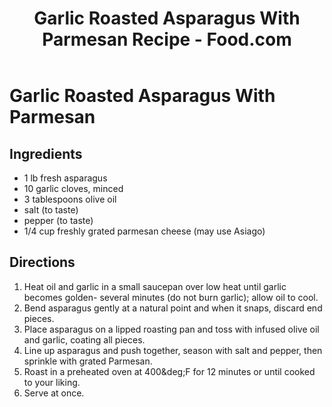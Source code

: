 :PROPERTIES:
:ID:       3bfa93fa-984e-4c67-8932-19cc3e5d6937
:ROAM_REFS: https://www.food.com/recipe/garlic-roasted-asparagus-with-parmesan-88945
:mtime:    20240419042731 20240331151600
:ctime:    20240330193914
:END:
#+title: Garlic Roasted Asparagus With Parmesan Recipe - Food.com
#+filetags: :recipes:cooking:asparagus:parmesan:garlic:olive_oil:

* Garlic Roasted Asparagus With Parmesan
:PROPERTIES:
:source-url: https://www.food.com/recipe/garlic-roasted-asparagus-with-parmesan-88945
:servings: 2-3 serving(s)
:prep-time: 10 minutes
:cook-time: 12 minutes
:ready-in: 22 minutes
:END:
** Ingredients

- 1   lb    fresh asparagus
- 10       garlic cloves, minced
- 3   tablespoons    olive oil
- salt (to taste)
- pepper (to taste)
- 1/4  cup   freshly grated parmesan cheese (may use Asiago)
** Directions

1. Heat oil and garlic in a small saucepan over low heat until garlic becomes golden- several minutes (do not burn garlic); allow oil to cool.
2. Bend asparagus gently at a natural point and when it snaps, discard end pieces.
3. Place asparagus on a lipped roasting pan and toss with infused olive oil and garlic, coating all pieces.
4. Line up asparagus and push together, season with salt and pepper, then sprinkle with grated Parmesan.
5. Roast in a preheated oven at 400&deg;F for 12 minutes or until cooked to your liking.
6. Serve at once.
